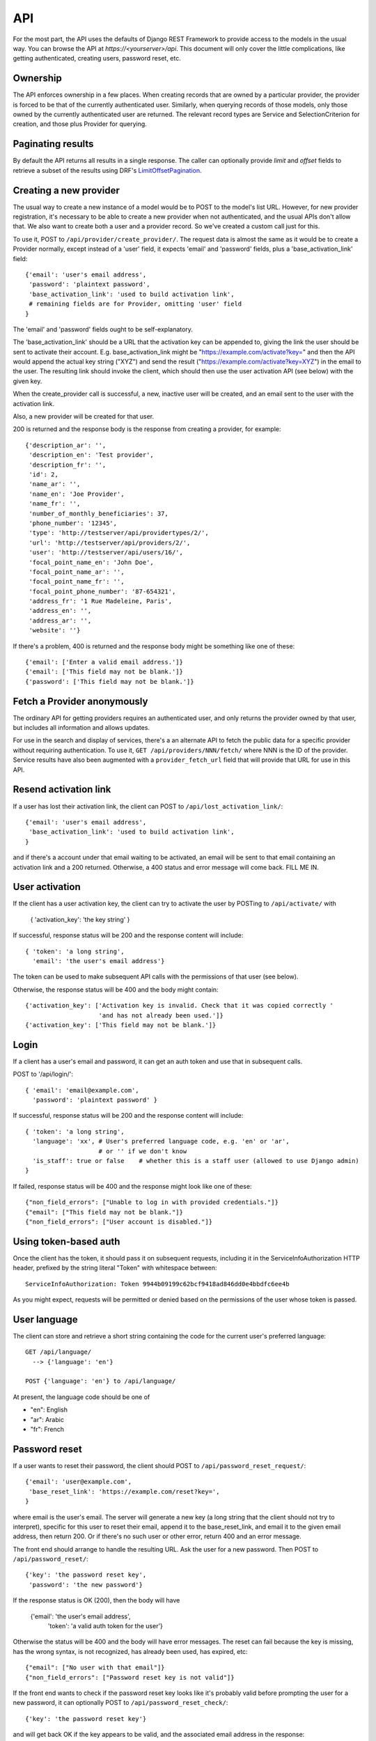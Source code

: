 API
===

For the most part, the API uses the defaults of Django REST Framework
to provide access to the models in the usual way. You can browse
the API at `https://<yourserver>/api`.  This document will only
cover the little complications, like getting authenticated, creating
users, password reset, etc.

Ownership
---------

The API enforces ownership in a few places. When creating records that
are owned by a particular provider, the provider is forced to be that
of the currently authenticated user. Similarly, when querying records
of those models, only those owned by the currently authenticated user
are returned. The relevant record types are Service and SelectionCriterion
for creation, and those plus Provider for querying.

Paginating results
------------------

By default the API returns all results in a single response. The caller
can optionally provide `limit` and `offset` fields to retrieve a subset
of the results using DRF's
`LimitOffsetPagination <http://www.django-rest-framework.org/api-guide/pagination/#limitoffsetpagination>`_.

Creating a new provider
-----------------------

The usual way to create a new instance of a model would be to POST
to the model's list URL. However, for new provider registration, it's
necessary to be able to create a new provider when not authenticated,
and the usual APIs don't allow that. We also want to create both a
user and a provider record. So we've created a custom call
just for this.

To use it, POST to ``/api/provider/create_provider/``. The request data
is almost the same as it would be to create a Provider normally,
except instead of a 'user' field, it expects 'email' and 'password'
fields, plus a 'base_activation_link' field::

    {'email': 'user's email address',
     'password': 'plaintext password',
     'base_activation_link': 'used to build activation link',
     # remaining fields are for Provider, omitting 'user' field
    }

The 'email' and 'password' fields ought to be self-explanatory.

The 'base_activation_link' should be a URL that the activation key
can be appended to, giving the link the user should be sent to activate
their account.  E.g. base_activation_link might be "https://example.com/activate?key="
and then the API would append the actual key string ("XYZ") and send the result
("https://example.com/activate?key=XYZ") in the email to the user.
The resulting link should invoke the client, which should then use
the user activation API (see below) with the given key.

When the create_provider call is successful,
a new, inactive user will be created, and an email sent to the user with
the activation link.

Also, a new provider will be created for that user.

200 is returned and the response body is the
response from creating a provider, for example::

    {'description_ar': '',
     'description_en': 'Test provider',
     'description_fr': '',
     'id': 2,
     'name_ar': '',
     'name_en': 'Joe Provider',
     'name_fr': '',
     'number_of_monthly_beneficiaries': 37,
     'phone_number': '12345',
     'type': 'http://testserver/api/providertypes/2/',
     'url': 'http://testserver/api/providers/2/',
     'user': 'http://testserver/api/users/16/',
     'focal_point_name_en': 'John Doe',
     'focal_point_name_ar': '',
     'focal_point_name_fr': '',
     'focal_point_phone_number': '87-654321',
     'address_fr': '1 Rue Madeleine, Paris',
     'address_en': '',
     'address_ar': '',
     'website': ''}

If there's a problem, 400 is returned and the response body might
be something like one of these::

    {'email': ['Enter a valid email address.']}
    {'email': ['This field may not be blank.']}
    {'password': ['This field may not be blank.']}

Fetch a Provider anonymously
----------------------------

The ordinary API for getting providers requires an authenticated user, and
only returns the provider owned by that user, but includes all information and
allows updates.

For use in the search and display of services, there's a an alternate API
to fetch the public data for a specific provider without requiring authentication.
To use it, ``GET /api/providers/NNN/fetch/`` where NNN is the ID of the provider.
Service results have also been augmented with a ``provider_fetch_url`` field that will
provide that URL for use in this API.

Resend activation link
----------------------

If a user has lost their activation link, the client can POST to
``/api/lost_activation_link/``::

    {'email': 'user's email address',
     'base_activation_link': 'used to build activation link',
    }

and if there's a account under that email waiting to be activated,
an email will be sent to that email containing an
activation link and a 200 returned. Otherwise, a 400 status
and error message will come back.  FILL ME IN.

User activation
---------------

If the client has a user activation key, the client can try to activate
the user by POSTing to ``/api/activate/`` with

    { 'activation_key': 'the key string' }

If successful, response status will be 200 and the response content will
include::

   { 'token': 'a long string',
     'email': 'the user's email address'}

The token can be used to make subsequent API calls with the permissions
of that user (see below).

Otherwise, the response status will be 400 and the body might
contain::

    {'activation_key': ['Activation key is invalid. Check that it was copied correctly '
                        'and has not already been used.']}
    {'activation_key': ['This field may not be blank.']}

Login
-----

If a client has a user's email and password, it can get an auth
token and use that in subsequent calls.

POST to '/api/login/'::

   { 'email': 'email@example.com',
     'password': 'plaintext password' }

If successful, response status will be 200 and the response
content will include::

   { 'token': 'a long string',
     'language': 'xx', # User's preferred language code, e.g. 'en' or 'ar',
                       # or '' if we don't know
     'is_staff': true or false    # whether this is a staff user (allowed to use Django admin)
   }

If failed, response status will be 400 and the response might look like
one of these::

    {"non_field_errors": ["Unable to log in with provided credentials."]}
    {"email": ["This field may not be blank."]}
    {"non_field_errors": ["User account is disabled."]}

Using token-based auth
----------------------

Once the client has the token, it should pass it on subsequent requests,
including it in the ServiceInfoAuthorization HTTP header, prefixed by the
string literal "Token" with whitespace between::

        ServiceInfoAuthorization: Token 9944b09199c62bcf9418ad846dd0e4bbdfc6ee4b

As you might expect, requests will be permitted or denied based on the
permissions of the user whose token is passed.

User language
-------------

The client can store and retrieve a short string containing the
code for the current user's preferred language::

     GET /api/language/
       --> {'language': 'en'}

     POST {'language': 'en'} to /api/language/

At present, the language code should be one of

* "en": English
* "ar": Arabic
* "fr": French

Password reset
--------------

If a user wants to reset their password, the client should POST to
``/api/password_reset_request/``::

    {'email': 'user@example.com',
     'base_reset_link': 'https://example.com/reset?key=',
    }

where email is the user's email. The server will generate a new
key (a long string that the client should not try to interpret),
specific for this user to reset their email, append it to
the base_reset_link, and email it to the given email address,
then return 200.  Or if there's no such user or other error,
return 400 and an error message.

The front end should arrange to handle the resulting URL.
Ask the user for a new password. Then POST to
``/api/password_reset/``::

    {'key': 'the password reset key',
     'password': 'the new password'}

If the response status is OK (200), then the body will have

    {'email': 'the user's email address',
     'token': 'a valid auth token for the user'}

Otherwise the status will be 400 and the body will have error
messages.  The reset can fail because the
key is missing, has the wrong syntax, is not recognized, has
already been used, has expired, etc::

    {"email": ["No user with that email"]}
    {"non_field_errors": ["Password reset key is not valid"]}


If the front end wants to check if the password reset key looks
like it's probably valid before prompting the user for a new
password, it can optionally POST to ``/api/password_reset_check/``::

    {'key': 'the password reset key'}

and will get back OK if the key appears to be valid, and the
associated email address in the response::

    {'email': 'user@example.com'},

Otherwise,it'll get a 400 but no other data.

Editing a Service
-----------------

Users of the API may NOT modify existing service records. They need
to create a new Service and set update_of to the previous record, which
will kick off a backend process where a human will review the changes
and switch the new service to being the active one if they approve.

Clients may submit an edit of a record that is a pending change to
a current record. Just create yet another new record and set update_of
to the draft record they're updating.

When that happens, though, the previous draft record will be archived,
essentially making it go away, and only the most recent submitted
update record will be visible in most places.

Cancel a Service
----------------

A provider can cancel a current service to withdraw it from the
directory, or cancel a service record that is in draft status to
cancel the requested new service or change.

The URL for this API is the service's URL with 'cancel/' appended.
POST to it to do the cancel.

On success it'll return a 200.  If the service isn't in a valid
state to be canceled, it'll return 400. If the service doesn't
belong to the provider making the call, it'll return a 404 (because
only services belonging to a provider are visible to the provider).

Searching services
------------------

There's a separate call for searching public information about services
without regard to the user's login status or permissions. The URL
is ``/api/services/search/``.

Service filtering
-----------------

On both the normal list API and the search API for service,
filtering is available.

For example, appending ``?name=foo`` will return services whose name in any language,
case insensitively, contains "foo".

List of filter queries for services:

* name = service name in any language
* area_of_service_name = name of area of service in any language
* description = description (in any language)
* additional_info = additional info (in any language)
* type_name = the name of the service type desired (in any language)
* type_numbers = a comma-separated list of the numbers of the service types to include
* id = a specific service's id (primary key)

Full-text search
----------------

Additionally full-text search is available.  Append ``?search=XYZ`` to either
the list or search URLs to search for services with XYZ in pretty much any
of the text fields associated with the service, its provider, its type,
or its service area.

Searches will use case-insensitive partial matches. The search parameter may
contain multiple search terms, which should be whitespace and/or comma
separated. If multiple search terms are used then objects will be returned
in the list only if all the provided terms are matched.

Sort by distance
----------------

When listing or searching services, if a ``closest`` query param is
provided containing a comma-separated latitude and longitude (in
that order), then the results will be sorted with the items closest
to the specified point first.  E.g. ``?closest=35.5,-80``.

If results are sorted by distance, then each result will have
a ``distance`` field set to the number of meters the result is from
the given point. Otherwise, the distance will just be zero and
should be ignored.

Latitude is north-south position, positive meaning north of the equator.
Longitude is east-west position, positive meaning east of Greenwich
and negative meaning west.  Units are degrees, expressed in decimal.

North Carolina is at 35.5000° N, 80.0000° W, which we would pass to
this API as "35.5,-80" meaning 35.5 degrees north latitude and
80 degrees west longitude.

Data export
-----------

A user can download an Excel spreadsheet with data. To do so via
the API, login, then call `/api/export/`.  The return value will
contain a `url` value. That is a time-limited signed URL that
can be used to download the spreadsheet. It will expire in a few
minutes, and can only be used for exporting data for this user.

Data import
-----------

To import a spreadsheet of data in the same format, use the
`/api/import/` API and submit `multipart/form-data` containing
an uploaded file named `file` with the spreadsheet.
